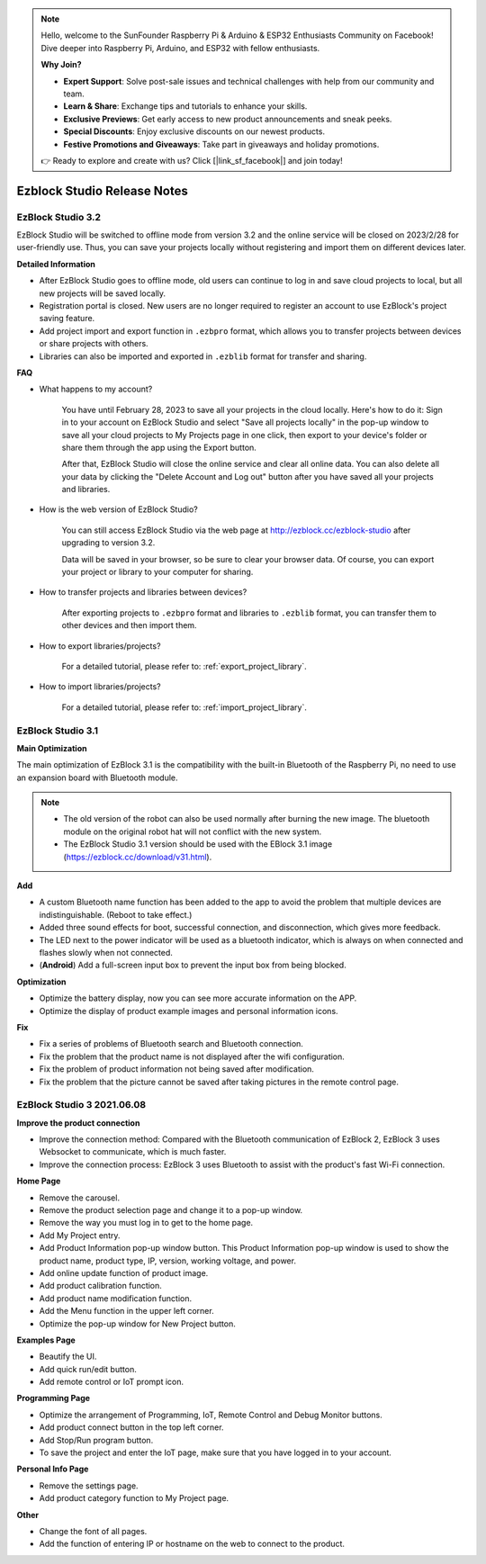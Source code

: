 .. note::

    Hello, welcome to the SunFounder Raspberry Pi & Arduino & ESP32 Enthusiasts Community on Facebook! Dive deeper into Raspberry Pi, Arduino, and ESP32 with fellow enthusiasts.

    **Why Join?**

    - **Expert Support**: Solve post-sale issues and technical challenges with help from our community and team.
    - **Learn & Share**: Exchange tips and tutorials to enhance your skills.
    - **Exclusive Previews**: Get early access to new product announcements and sneak peeks.
    - **Special Discounts**: Enjoy exclusive discounts on our newest products.
    - **Festive Promotions and Giveaways**: Take part in giveaways and holiday promotions.

    👉 Ready to explore and create with us? Click [|link_sf_facebook|] and join today!

Ezblock Studio Release Notes
=====================================



EzBlock Studio 3.2
-----------------------------------------------

EzBlock Studio will be switched to offline mode from version 3.2 and the online service will be closed on 2023/2/28 for user-friendly use. Thus, you can save your projects locally without registering and import them on different devices later.


**Detailed Information**

* After EzBlock Studio goes to offline mode, old users can continue to log in and save cloud projects to local, but all new projects will be saved locally.
* Registration portal is closed. New users are no longer required to register an account to use EzBlock's project saving feature.
* Add project import and export function in ``.ezbpro`` format, which allows you to transfer projects between devices or share projects with others.
* Libraries can also be imported and exported in ``.ezblib`` format for transfer and sharing.

**FAQ**

* What happens to my account?

    You have until February 28, 2023 to save all your projects in the cloud locally. Here's how to do it: Sign in to your account on EzBlock Studio and select "Save all projects locally" in the pop-up window to save all your cloud projects to My Projects page in one click, then export to your device's folder or share them through the app using the Export button.

    After that, EzBlock Studio will close the online service and clear all online data. You can also delete all your data by clicking the "Delete Account and Log out" button after you have saved all your projects and libraries.

* How is the web version of EzBlock Studio?

    You can still access EzBlock Studio via the web page at http://ezblock.cc/ezblock-studio after upgrading to version 3.2.

    Data will be saved in your browser, so be sure to clear your browser data. Of course, you can export your project or library to your computer for sharing.

* How to transfer projects and libraries between devices?

    After exporting projects to ``.ezbpro`` format and libraries to ``.ezblib`` format, you can transfer them to other devices and then import them.


* How to export libraries/projects?


    For a detailed tutorial, please refer to: :ref:`export_project_library`.


* How to import libraries/projects?


    For a detailed tutorial, please refer to: :ref:`import_project_library`.



EzBlock Studio 3.1
-----------------------------------------------

**Main Optimization**

The main optimization of EzBlock 3.1 is the compatibility with the built-in Bluetooth of the Raspberry Pi, no need to use an expansion board with Bluetooth module. 

.. note::
    * The old version of the robot can also be used normally after burning the new image. The bluetooth module on the original robot hat will not conflict with the new system.

    * The EzBlock Studio 3.1 version should be used with the EBlock 3.1 image (https://ezblock.cc/download/v31.html).

**Add**

* A custom Bluetooth name function has been added to the app to avoid the problem that multiple devices are indistinguishable. (Reboot to take effect.)
* Added three sound effects for boot, successful connection, and disconnection, which gives more feedback.
* The LED next to the power indicator will be used as a bluetooth indicator, which is always on when connected and flashes slowly when not connected.
* (**Android**) Add a full-screen input box to prevent the input box from being blocked.


**Optimization**

* Optimize the battery display, now you can see more accurate information on the APP.
* Optimize the display of product example images and personal information icons.

**Fix**

* Fix a series of problems of Bluetooth search and Bluetooth connection.
* Fix the problem that the product name is not displayed after the wifi configuration.
* Fix the problem of product information not being saved after modification.
* Fix the problem that the picture cannot be saved after taking pictures in the remote control page.

EzBlock Studio 3 2021.06.08
-----------------------------

**Improve the product connection**

* Improve the connection method: Compared with the Bluetooth communication of EzBlock 2, EzBlock 3 uses Websocket to communicate, which is much faster.
* Improve the connection process: EzBlock 3 uses Bluetooth to assist with the product's fast Wi-Fi connection.


**Home Page**


- Remove the carousel.
- Remove the product selection page and change it to a pop-up window.
- Remove the way you must log in to get to the home page.

- Add My Project entry.
- Add Product Information pop-up window button. This Product Information pop-up window is used to show the product name, product type, IP, version, working voltage, and power.
- Add online update function of product image.
- Add product calibration function.
- Add product name modification function.
- Add the Menu function in the upper left corner.

- Optimize the pop-up window for New Project button.


**Examples Page**

* Beautify the UI.
* Add quick run/edit button.
* Add remote control or IoT prompt icon.

**Programming Page**

* Optimize the arrangement of Programming, IoT, Remote Control and Debug Monitor buttons.
* Add product connect button in the top left corner.
* Add Stop/Run program button.
* To save the project and enter the IoT page, make sure that you have logged in to your account.


**Personal Info Page**

* Remove the settings page.
* Add product category function to My Project page.


**Other**

* Change the font of all pages.
* Add the function of entering IP or hostname on the web to connect to the product.